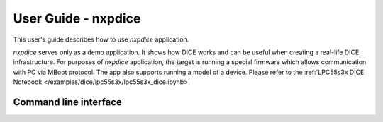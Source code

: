 ====================
User Guide - nxpdice
====================

This user's guide describes how to use *nxpdice* application.

*nxpdice* serves only as a demo application. It shows how DICE works and can be useful when creating a real-life DICE infrastructure.
For purposes of *nxpdice* application, the target is running a special firmware which allows communication with PC via MBoot protocol.
The app also supports running a model of a device. Please refer to the :ref:`LPC55s3x DICE Notebook </examples/dice/lpc55s3x/lpc55s3x_dice.ipynb>`

----------------------
Command line interface
----------------------

.. click:: spsdk.apps.nxpdice:main
    :prog: nxpdice
    :nested: full
